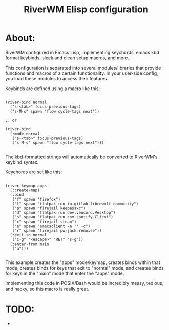 #+Title: RiverWM Elisp configuration

* About:

RiverWM configured in Emacs Lisp, implementing keychords, emacs kbd format keybinds, sleek and clean setup macros, and more.

This configuration is separated into several modules/libraries that provide functions and macros of a certain functionality. In your user-side config, you load these modules to access their features.

Keybinds are defined using a macro like this:

#+begin_src elisp

  (river-bind normal
    ("s-<tab>" focus-previous-tags)
    ("s-M-s" spawn "flow cycle-tags next"))

  ;; or

  (river-bind
    (:mode normal
     ("s-<tab>" focus-previous-tags)
     ("s-M-s" spawn "flow cycle-tags next")))

#+end_src

The kbd-formatted strings will automatically be converted to RiverWM's keybind syntax.


Keychords are set like this:

#+begin_src elisp

  (river-keymap apps
    (:create-map)
    (:bind
     ("f" spawn "firefox")
     ("l" spawn "flatpak run io.gitlab.librewolf-community")
     ("p" spawn "firejail keepassxc")
     ("d" spawn "flatpak run dev.vencord.Vesktop")
     ("s" spawn "flatpak run com.spotify.Client")
     ("c" spawn "firejail steam")
     ("e" spawn "emacsclient -a '' -c")
     ("r" spawn "firejail pw-jack renoise"))
    (:exit-to normal
     ("C-g" "<escape>" "RET" "s-g"))
    (:enter-from main
     ("a")))

#+end_src

This example creates the "apps" mode/keymap, creates binds within that mode, creates binds for keys that exit to "normal" mode, and creates binds for keys in the "main" mode that enter the "apps" mode.

Implementing this code in POSIX/Bash would be incredibly messy, tedious, and hacky, so this macro is really great.

* TODO:

- 
